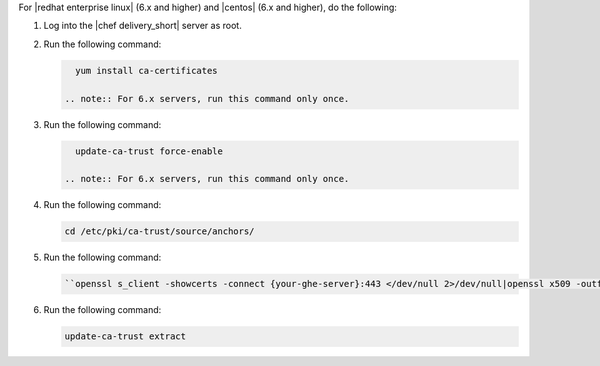 .. The contents of this file are included in multiple topics.
.. This file should not be changed in a way that hinders its ability to appear in multiple documentation sets.


For |redhat enterprise linux| (6.x and higher) and |centos| (6.x and higher), do the following:

#. Log into the |chef delivery_short| server as root.
#. Run the following command:

   .. code-block:: bash

      yum install ca-certificates

    .. note:: For 6.x servers, run this command only once.

#. Run the following command:

   .. code-block:: bash

      update-ca-trust force-enable

    .. note:: For 6.x servers, run this command only once.

#. Run the following command:

   .. code-block:: bash

      cd /etc/pki/ca-trust/source/anchors/

#. Run the following command:

   .. code-block:: bash

      ``openssl s_client -showcerts -connect {your-ghe-server}:443 </dev/null 2>/dev/null|openssl x509 -outform PEM >{your-ghe-server}.crt``

#. Run the following command:

   .. code-block:: bash

      update-ca-trust extract
